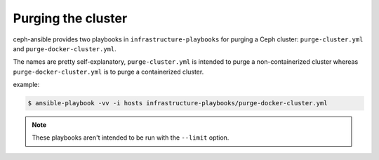 Purging the cluster
-------------------

ceph-ansible provides two playbooks in ``infrastructure-playbooks`` for purging a Ceph cluster: ``purge-cluster.yml`` and ``purge-docker-cluster.yml``.

The names are pretty self-explanatory, ``purge-cluster.yml`` is intended to purge a non-containerized cluster whereas ``purge-docker-cluster.yml`` is to purge a containerized cluster.

example:

.. code-block:: shell

   $ ansible-playbook -vv -i hosts infrastructure-playbooks/purge-docker-cluster.yml

.. note::
   These playbooks aren't intended to be run with the ``--limit`` option.